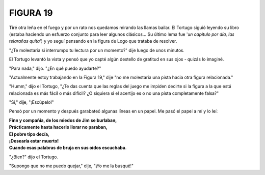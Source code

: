 **FIGURA 19**
=============

.. image:: _static/images/confusion-19.svg
   :height: 300px
   :width: 300px
   :scale: 50 %
   :alt: Puzzle 19
   :align: left

Tiré otra leña en el fuego y por un rato nos quedamos mirando las llamas bailar. El Tortugo siguió leyendo su libro (estaba haciendo un esfuerzo conjunto para leer algunos clásicos... Su último lema fue '*un capítulo por día, las telarañas quita*') y yo seguí pensando en la figura de Logo que trataba de resolver. 

"¿Te molestaría si interrumpo tu lectura por un momento?" dije luego de unos minutos. 

El Tortugo levantó la vista y pensó que yo capté algún destello de gratitud en sus ojos - quizás lo imaginé. 

"Para nada," dijo. "¿En qué puedo ayudarte?"

"Actualmente estoy trabajando en la Figura 19," dije "no me molestaría una pista hacia otra figura relacionada." 

"Humm," dijo el Tortugo, "¿Te das cuenta que las reglas del juego me impiden decirte si la figura a la que está relacionada es más fácil o más difícil? ¿O siquiera si el acertijo es o no una pista completamente falsa?"

"Sí," dije, "¡Escúpelo!"

Pensó por un momento y después garabateó algunas líneas en un papel. Me pasó el papel a mí y lo leí:

.. line-block::

    **Finn y compañía, de los miedos de Jim se burlaban,**
    **Prácticamente hasta hacerlo llorar no paraban,**
    **El pobre tipo decía,**
    **¡Desearía estar muerto!**
    **Cuando esas palabras de bruja en sus oídos escuchaba.** 

"¿Bien?" dijo el Tortugo. 

"Supongo que no me puedo quejar," dije, "¡Yo me la busqué!" 




